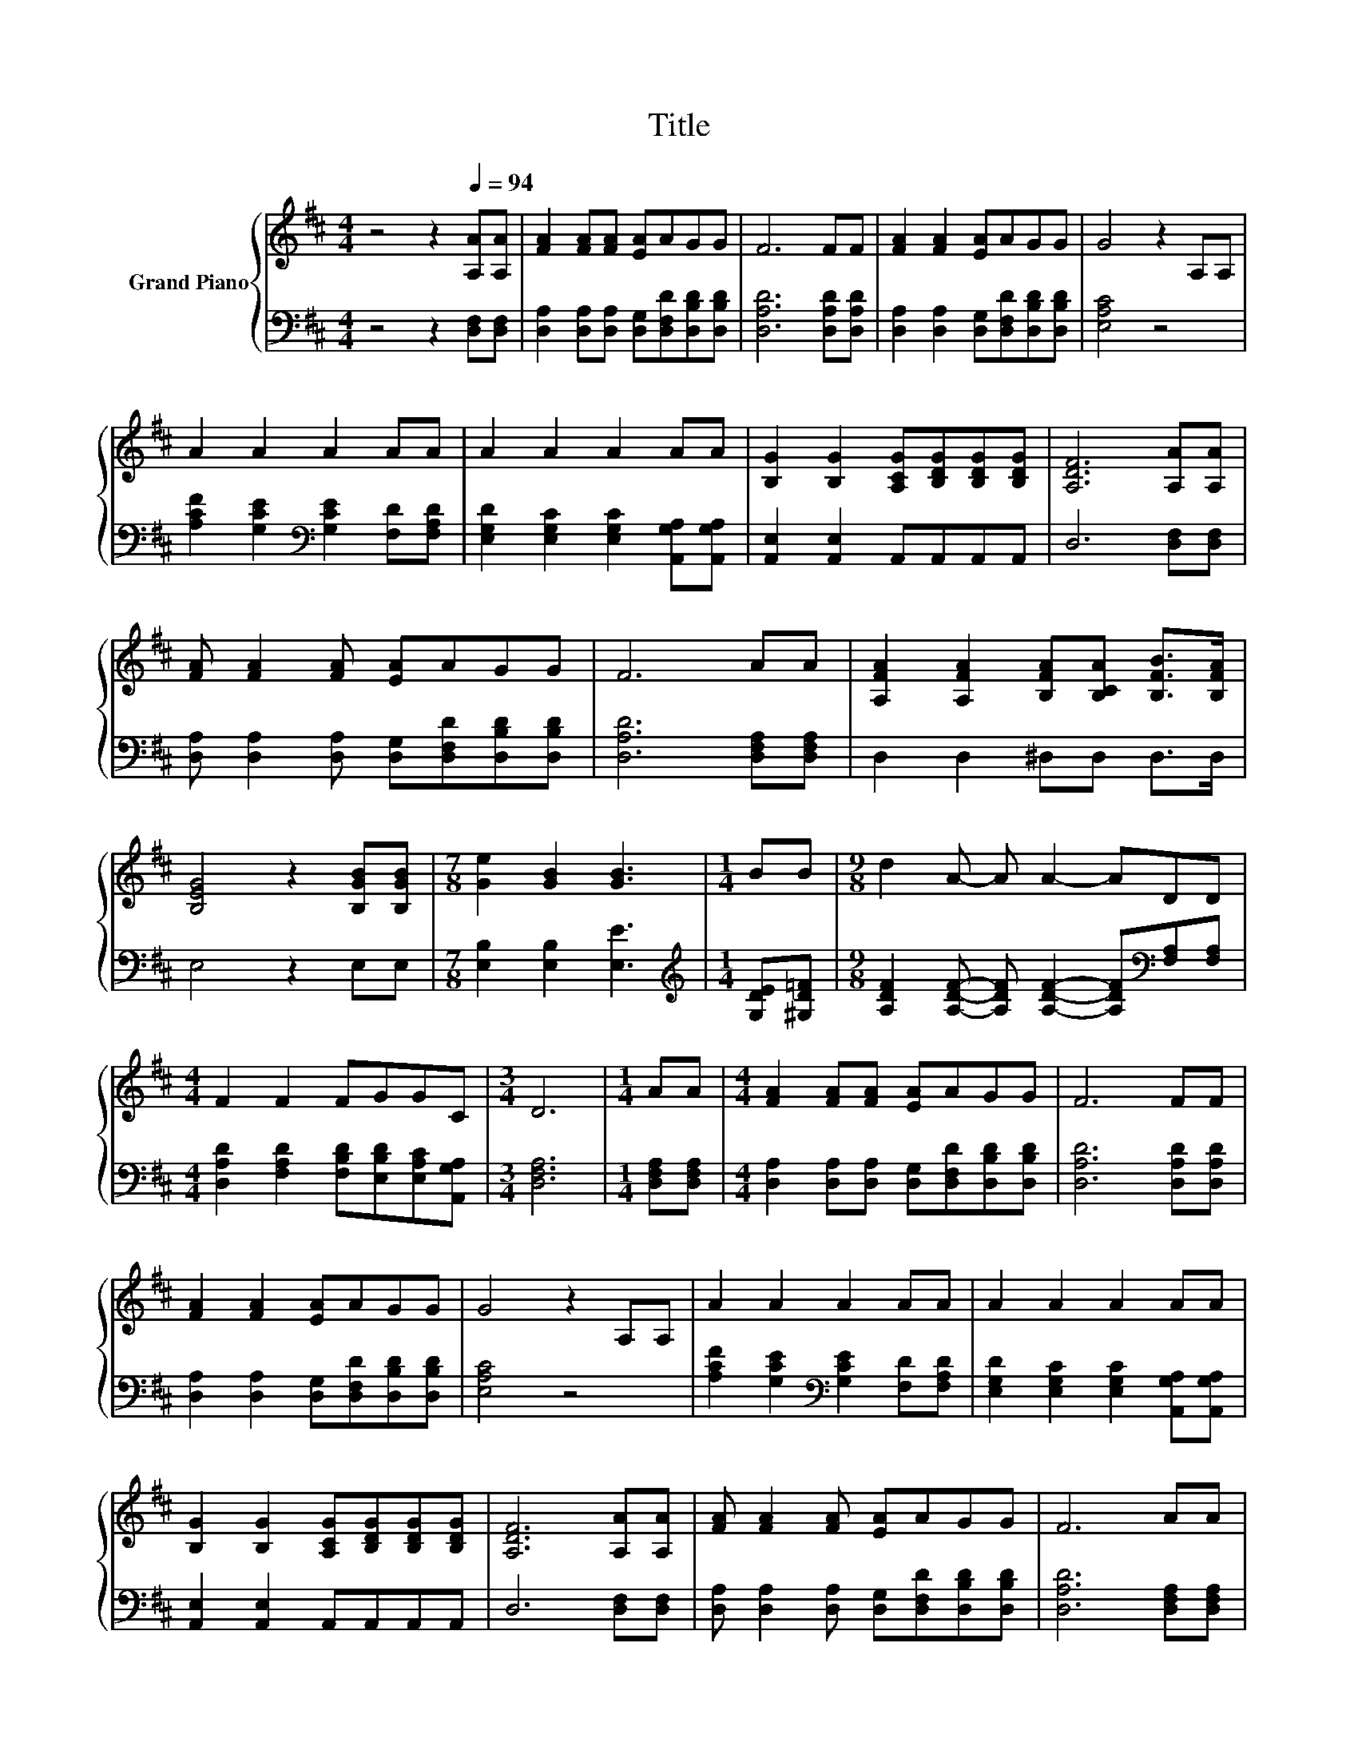 X:1
T:Title
%%score { 1 | 2 }
L:1/8
M:4/4
K:D
V:1 treble nm="Grand Piano"
V:2 bass 
V:1
 z4 z2[Q:1/4=94] [A,A][A,A] | [FA]2 [FA][FA] [EA]AGG | F6 FF | [FA]2 [FA]2 [EA]AGG | G4 z2 A,A, | %5
 A2 A2 A2 AA | A2 A2 A2 AA | [B,G]2 [B,G]2 [A,CG][B,DG][B,DG][B,DG] | [A,DF]6 [A,A][A,A] | %9
 [FA] [FA]2 [FA] [EA]AGG | F6 AA | [A,FA]2 [A,FA]2 [B,FA][B,CA] [B,FB]>[B,FA] | %12
 [B,EG]4 z2 [B,GB][B,GB] |[M:7/8] [Ge]2 [GB]2 [GB]3 |[M:1/4] BB |[M:9/8] d2 A- A A2- ADD | %16
[M:4/4] F2 F2 FGGC |[M:3/4] D6 |[M:1/4] AA |[M:4/4] [FA]2 [FA][FA] [EA]AGG | F6 FF | %21
 [FA]2 [FA]2 [EA]AGG | G4 z2 A,A, | A2 A2 A2 AA | A2 A2 A2 AA | %25
 [B,G]2 [B,G]2 [A,CG][B,DG][B,DG][B,DG] | [A,DF]6 [A,A][A,A] | [FA] [FA]2 [FA] [EA]AGG | F6 AA | %29
 [A,FA]2 [A,FA]2 [B,FA][B,CA] [B,FB]>[B,FA] | [B,EG]4 z2 [B,GB][B,GB] |[M:7/8] [Ge]2 [GB]2 [GB]3 | %32
[M:1/4] BB |[M:9/8] d2 A- A A2- ADD |[M:4/4] F2 F2 FGGC |[M:3/4] D6 |[M:1/4] AA | %37
[M:4/4] d2 dd dABd | d6 AA | [Fd]2 [Ad]2 dcde | e6 AA | [A,FA] [A,FA]2 [A,FA] [EA]AGG |[M:3/4] F6 | %43
[M:1/4] AA |[M:4/4] [A,FA]2 [A,FA]2 [B,FA][B,CA] [B,FB]>[B,FA] | [B,EG]6 [B,GB][B,GB] | %46
[M:7/8] [Ge]2 [GB]2 [GB]3 |[M:1/4] BB |[M:9/8] d2 A- A A2- ADD |[M:4/4] F2 F2 FGGC |[M:3/4] D6 |] %51
V:2
 z4 z2 [D,F,][D,F,] | [D,A,]2 [D,A,][D,A,] [D,G,][D,F,D][D,B,D][D,B,D] | [D,A,D]6 [D,A,D][D,A,D] | %3
 [D,A,]2 [D,A,]2 [D,G,][D,F,D][D,B,D][D,B,D] | [E,A,C]4 z4 | %5
 [A,CF]2 [G,CE]2[K:bass] [G,CE]2 [F,D][F,A,D] | [E,G,D]2 [E,G,C]2 [E,G,C]2 [A,,G,A,][A,,G,A,] | %7
 [A,,E,]2 [A,,E,]2 A,,A,,A,,A,, | D,6 [D,F,][D,F,] | %9
 [D,A,] [D,A,]2 [D,A,] [D,G,][D,F,D][D,B,D][D,B,D] | [D,A,D]6 [D,F,A,][D,F,A,] | %11
 D,2 D,2 ^D,D, D,>D, | E,4 z2 E,E, |[M:7/8] [E,B,]2 [E,B,]2 [E,E]3 | %14
[M:1/4][K:treble] [G,DE][^G,D=F] | %15
[M:9/8] [A,DF]2 [A,DF]- [A,DF] [A,DF]2- [A,DF][K:bass][F,A,][F,A,] | %16
[M:4/4] [D,A,D]2 [F,A,D]2 [F,B,D][E,B,D][E,A,C][A,,G,A,] |[M:3/4] [D,F,A,]6 | %18
[M:1/4] [D,F,A,][D,F,A,] |[M:4/4] [D,A,]2 [D,A,][D,A,] [D,G,][D,F,D][D,B,D][D,B,D] | %20
 [D,A,D]6 [D,A,D][D,A,D] | [D,A,]2 [D,A,]2 [D,G,][D,F,D][D,B,D][D,B,D] | [E,A,C]4 z4 | %23
 [A,CF]2 [G,CE]2[K:bass] [G,CE]2 [F,D][F,A,D] | [E,G,D]2 [E,G,C]2 [E,G,C]2 [A,,G,A,][A,,G,A,] | %25
 [A,,E,]2 [A,,E,]2 A,,A,,A,,A,, | D,6 [D,F,][D,F,] | %27
 [D,A,] [D,A,]2 [D,A,] [D,G,][D,F,D][D,B,D][D,B,D] | [D,A,D]6 [D,F,A,][D,F,A,] | %29
 D,2 D,2 ^D,D, D,>D, | E,4 z2 E,E, |[M:7/8] [E,B,]2 [E,B,]2 [E,E]3 | %32
[M:1/4][K:treble] [G,DE][^G,D=F] | %33
[M:9/8] [A,DF]2 [A,DF]- [A,DF] [A,DF]2- [A,DF][K:bass][F,A,][F,A,] | %34
[M:4/4] [D,A,D]2 [F,A,D]2 [F,B,D][E,B,D][E,A,C][A,,G,A,] |[M:3/4] [D,F,A,]6 | %36
[M:1/4] [D,F,D][D,F,D] |[M:4/4] [D,F,D]2 [E,G,D][E,G,D] [F,A,D][F,D][K:treble][G,DG][B,DG] | %38
 [A,DF]6[K:bass] [F,D][F,D] | [D,A,]2 [F,D]2[K:treble] [B,DF][^A,EG][B,DF][A,DG] | %40
 [A,CG]6[K:bass] A,A, | D, D,2 D, [D,G,][D,F,D][D,B,D][D,B,D] |[M:3/4] [D,A,D]6 | %43
[M:1/4] [D,F,A,][D,F,A,] |[M:4/4] D,2 D,2 ^D,D, D,>D, | E,6 E,E, |[M:7/8] [E,B,]2 [E,B,]2 [E,E]3 | %47
[M:1/4][K:treble] [G,DE][^G,D=F] | %48
[M:9/8] [A,DF]2 [A,DF]- [A,DF] [A,DF]2- [A,DF][K:bass][F,A,][F,A,] | %49
[M:4/4] [D,A,D]2 [F,A,D]2 [F,B,D][E,B,D][E,A,C][A,,G,A,] |[M:3/4] [D,F,A,]6 |] %51

